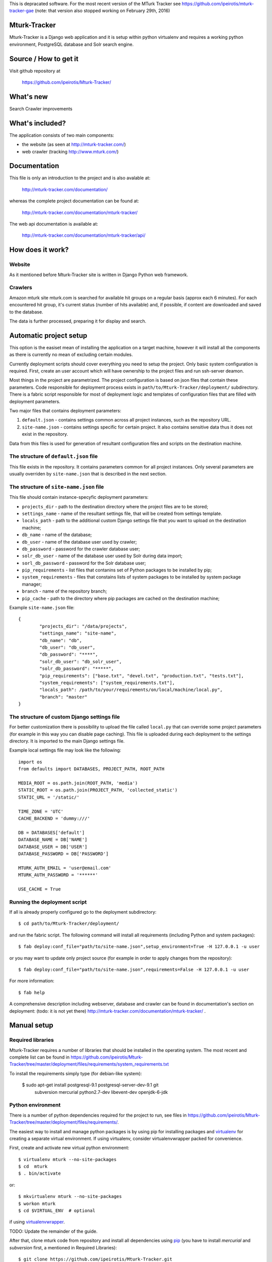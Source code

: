 This is depracated software. For the most recent version of the MTurk Tracker see https://github.com/ipeirotis/mturk-tracker-gae (note: that version also stopped working on February 29th, 2016)

Mturk-Tracker
=============

Mturk-Tracker is a Django web application and it is setup within python
virtualenv and requires a working python environment, PostgreSQL database and
Solr search engine.

Source / How to get it
======================

Visit github repository at

    https://github.com/ipeirotis/Mturk-Tracker/

What's new
==========

Search
Crawler improvements

What's included?
================

The application consists of two main components:

* the website (as seen at http://mturk-tracker.com/)
* web crawler (tracking http://www.mturk.com/)

Documentation
=============

This file is only an introduction to the project and is also avalable at:

    http://mturk-tracker.com/documentation/

whereas the complete project documentation can be found at:

    http://mturk-tracker.com/documentation/mturk-tracker/

The web api documentation is available at:

    http://mturk-tracker.com/documentation/mturk-tracker/api/

How does it work?
=================

Website
-------

As it mentioned before Mturk-Tracker site is written in Django Python web
framework.

Crawlers
--------

Amazon mturk site mturk.com is searched for available hit groups on a regular
basis (approx each 6 minutes). For each encountered hit group, it's current
status (number of hits available) and, if possible, if content are downloaded
and saved to the database.

The data is further processed, preparing it for display and search.

Automatic project setup
=======================

This option is the easiset mean of installing the application on a target
machine, however it will install all the components as there is currently no
mean of excluding certain modules.

Currently deployment scripts should cover everything you need to setup the
project. Only basic system configuration is required. First, create an user
account which will have ownership to the project files and run ssh-server
deamon.

Most things in the project are parametrized. The project configuration is based
on json files that contain these parameters. Code responsible for deployment
process exists in ``path/to/Mturk-Tracker/deployment/`` subdirectory. There is
a fabric script responsible for most of deployment logic and templates of
configuration files that are filled with deployment parameters.

Two major files that contains deployment parameters:

#. ``default.json`` - contains settings common across all project instances,
   such as the repository URL.
#. ``site-name.json`` - contains settings specific for certain project. It also
   contains sensitive data thus it does not exist in the repository.

Data from this files is used for generation of resultant configuration files
and scripts on the destination machine.

The structure of ``default.json`` file
--------------------------------------

This file exists in the repository. It contains parameters common for all
project instances. Only several parameters are usually overriden by
``site-name.json`` that is described in the next section.

The structure of ``site-name.json`` file
----------------------------------------

This file should contain instance-specyfic deployment parameters:

* ``projects_dir`` - path to the destination directory where the project files
  are to be stored;
* ``settings_name`` - name of the resultant settings file, that will be created
  from settings template.
* ``locals_path`` - path to the additional custom Django settings file that you
  want to upload on the destination machine;
* ``db_name`` - name of the database;
* ``db_user`` - name of the database user used by crawler;
* ``db_password`` - password for the crawler database user;
* ``solr_db_user`` - name of the database user used by Solr during data import;
* ``sorl_db_password`` - password for the Solr database user;
* ``pip_requirements`` - list files that contanins set of Python packages to be
  installed by pip;
* ``system_requirements`` - files that constains lists of system packages to be
  installed by system package manager;
* ``branch`` - name of the repository branch;
* ``pip_cache`` - path to the directory where pip packages are cached on the
  destination machine;

Example ``site-name.json`` file:

::

	{
		"projects_dir": "/data/projects",
		"settings_name": "site-name",
		"db_name": "db",
		"db_user": "db_user",
		"db_password": "****",
		"solr_db_user": "db_solr_user",
		"solr_db_password": "*****",
		"pip_requirements": ["base.txt", "devel.txt", "production.txt", "tests.txt"],
		"system_requirements": ["system_requirements.txt"],
		"locals_path": /path/to/your/requirements/on/local/machine/local.py",
		"branch": "master"
	}

The structure of custom Django settings file
--------------------------------------------

For better customization there is possibility to upload the file called
``local.py`` that can override some project parameters (for example in this
way you can disable page caching).
This file is uploaded during each deployment to the settings directory. It is
imported to the main Django settings file.

Example local settings file may look like the following:

::

	import os
	from defaults import DATABASES, PROJECT_PATH, ROOT_PATH

	MEDIA_ROOT = os.path.join(ROOT_PATH, 'media')
	STATIC_ROOT = os.path.join(PROJECT_PATH, 'collected_static')
	STATIC_URL = '/static/'

	TIME_ZONE = 'UTC'
	CACHE_BACKEND = 'dummy:///'

	DB = DATABASES['default']
	DATABASE_NAME = DB['NAME']
	DATABASE_USER = DB['USER']
	DATABASE_PASSWORD = DB['PASSWORD']

	MTURK_AUTH_EMAIL = 'user@email.com'
	MTURK_AUTH_PASSWORD = '******'

	USE_CACHE = True

Running the deployment script
-----------------------------

If all is already properly configured go to the deployment subdirectory:

::

	$ cd path/to/Mturk-Tracker/deployment/

and run the fabric script. The following command will install all requirements
(including Python and system packages):

::

	$ fab deploy:conf_file="path/to/site-name.json",setup_environment=True -H 127.0.0.1 -u user

or you may want to update only project source (for example in order to apply
changes from the repository):

::

	$ fab deploy:conf_file="path/to/site-name.json",requirements=False -H 127.0.0.1 -u user

For more information:

::

	$ fab help

A comprehensive description including webserver, database and crawler can be
found in documentation's section on deployment: (todo: it is not yet there)
http://mturk-tracker.com/documentation/mturk-tracker/ .

Manual setup
============

Required libraries
------------------

Mturk-Tracker requires a number of libraries that should be installed in the
operating system. The most recent and complete list can be found in
https://github.com/ipeirotis/Mturk-Tracker/tree/master/deployment/files/requirements/system_requirements.txt

To install the requirements simply type (for debian-like system):

    $ sudo apt-get install postgresql-9.1 postgresql-server-dev-9.1 git \
        subversion mercurial python2.7-dev libevent-dev openjdk-6-jdk

Python environment
------------------

There is a number of python dependencies required for the project to run, see
files in
https://github.com/ipeirotis/Mturk-Tracker/tree/master/deployment/files/requirements/.

The easiest way to install and manage python packages is by using pip for
installing packages and virtualenv_ for creating a separate virtual environment.
If using virtualenv, consider virtualenvwrapper packed for convenience.

First, create and activate new virtual python environment::

    $ virtualenv mturk --no-site-packages
    $ cd  mturk
    $ . bin/activate

or::

    $ mkvirtualenv mturk --no-site-packages
    $ workon mturk
    $ cd $VIRTUAL_ENV  # optional

if using virtualenvwrapper_.

TODO: Update the remainder of the guide.

After that, clone mturk code from repository and install all
dependencies using pip_ (you have to install *mercurial* and *subversion*
first, a mentioned in Required Libraries)::

	$ git clone https://github.com/ipeirotis/Mturk-Tracker.git
	$ cd src
	$ git fetch
	$ git checkout -b virtualenv --track origin/virtualenv
	$ echo "mturk.settings.base" > DJANGO_SETTINGS_MODULE
	$ pip install -r requirements.txt

Libraries update
~~~~~~~~~~~~~~~~

Because ``pip`` should take care of all libraries, use it to update already
existing configuration. Whenever new dependency appears, run ``pip -r
requirements.txt`` just to update.


Choosing custom settings module
~~~~~~~~~~~~~~~~~~~~~~~~~~~~~~~

By default ``mturk.settings.defaults`` configuration module is being used. To add
custom variables you can add code to:

- ``mturk.settings.default`` - project default variables visible for all other
  configuration files

You can also setup any other configuration module by setting
``DJANGO_SETTINGS_MODULE`` shell variable or file as given in example above.


Setting up Database
~~~~~~~~~~~~~~~~~~~

Make sure that django app can connect to database, the best way to do that is to allow postgres to accept local connections by editing pg_hba.conf file.
Check if you can connect to database::

	$ psql -U postgres

In order to setup a clean db you have to create the database and populate it with tables::

	$ createdb -U postgres  mturk_tracker
	$ createlang plpgsql -U postgres -d mturk_tracker
	$ python manage.py syncdb
	$ python manage.py migrate

Running django appliaction
--------------------------

Nothing special, just type::

    $ sudo python manage.py runserver

in django project directory. And then point your browser to
http://localhost:8000/

Crawling mturk
--------------

You may launch initial crawl by::

	$ python manage.py crawl --workers=6 --logconf=logging.conf

Logs will be saved in ``/tmp/crawler.log``. Because mturk requires
authentication for HITs listings pagination, use ``--mturk-email`` and
``--mturk-password`` flags to authenticate and crawl as mturk worker.

To generate data that will be displayed on graphs you need to launch scripts::

	$ python manage.py db_refresh_mviews
	$ python manage.py db_update_agregates
	$ python manage.py db_calculate_daily_stats

Searching in collected crawls
-----------------------------

Mturk-Tracker gives ability for searching in mturk projects. Internally it
uses ``Django-haystack`` application which in turn uses ``Solr`` (in version
3.6.0) indexing server as a backend.

Solr setup
~~~~~~~~~~

Go to the Solr's page http://lucene.apache.org/solr/ for information on how to
obtain appropirate Solr release.

For proper Solr's core configuration simply copy directory
https://github.com/ipeirotis/Mturk-Tracker/tree/master/deployment/files/solr/solr/
to ``path/to/your/solr/`` and manually replace the following

::

    user="%(solr_db_user)s"
    password="%(solr_db_password)s"

with

::

    user="your_solr_db_user"
    password="your_solr_db_password"

in file ``path/to/your/solr/solr/en/conf/import_db_hits.xml`` (this is done
automatically in the case of automatic project setup). Next restart
Solr server and visit http://127.0.0.1:8983/solr/en/select?q= (an empty xml
response should be returned).

Populating the search index
~~~~~~~~~~~~~~~~~~~~~~~~~~~

If the Solr server is properly configured and some crawler data is generated
try to fill up the index with the following command

::

    python manage.py solr_data_import --verbose

You can also check Solr's status at any time. Simply type

::

    python manage.py solr_status


.. _virtualenv: http://pypi.python.org/pypi/virtualenv
.. _virtualenvwrapper: http://www.doughellmann.com/projects/virtualenvwrapper/
.. _pip: http://pypi.python.org/pypi/pip

